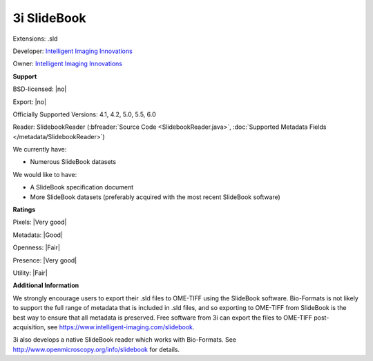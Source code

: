 .. index:: 3i SlideBook
.. index:: .sld

3i SlideBook
===============================================================================

Extensions: .sld

Developer: `Intelligent Imaging Innovations`_

Owner: `Intelligent Imaging Innovations`_

**Support**


BSD-licensed: |no|

Export: |no|

Officially Supported Versions: 4.1, 4.2, 5.0, 5.5, 6.0

Reader: SlidebookReader (:bfreader:`Source Code <SlidebookReader.java>`, :doc:`Supported Metadata Fields </metadata/SlidebookReader>`)




We currently have:

* Numerous SlideBook datasets

We would like to have:

* A SlideBook specification document 
* More SlideBook datasets (preferably acquired with the most recent SlideBook software)

**Ratings**


Pixels: |Very good|

Metadata: |Good|

Openness: |Fair|

Presence: |Very good|

Utility: |Fair|

**Additional Information**


We strongly encourage users to export their .sld files to OME-TIFF 
using the SlideBook software.  Bio-Formats is not likely to support the full 
range of metadata that is included in .sld files, and so exporting to 
OME-TIFF from SlideBook is the best way to ensure that all metadata is 
preserved. 
Free software from 3i can export the files to OME-TIFF post-acquisition, see 
https://www.intelligent-imaging.com/slidebook.

3i also develops a native SlideBook reader which works with Bio-Formats. See 
http://www.openmicroscopy.org/info/slidebook for details.

.. seealso:: 
  `Slidebook software overview <https://www.intelligent-imaging.com/slidebook>`_ 

.. _Intelligent Imaging Innovations: http://www.intelligent-imaging.com/
